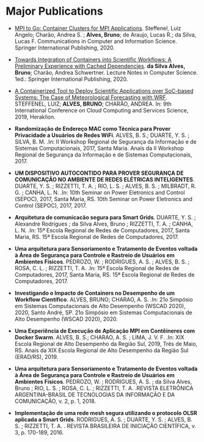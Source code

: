 * Major Publications 

- [[http://dx.doi.org/10.1007/978-3-030-49432-2_10][MPI to Go: Container Clusters for MPI Applications]]. Steffenel, Luiz Angelo; Charão, Andrea S. ; *Alves, Bruno*; de Araujo, Lucas R.; da Silva, Lucas F. Communications in Computer and Information Science. Springer International Publishing, 2020. 

- [[http://dx.doi.org/10.1007/978-3-030-58814-4_61][Towards Integration of Containers into Scientific Workflows: A Preliminary Experience with Cached Dependencies]]. *da Silva Alves, Bruno*; Charão, Andrea Schwertner. Lecture Notes in Computer Science. 1ed.: Springer International Publishing, 2020.

- [[http://dx.doi.org/10.5220/0007799705610568][A Containerized Tool to Deploy Scientific Applications over SoC-based Systems: The Case of Meteorological Forecasting with WRF]]. STEFFENEL, LUIZ; *ALVES, BRUNO*; CHARÃO, ANDREA. In: 9th International Conference on Cloud Computing and Services Science, 2019, Heraklion. 

- *Randomização de Endereço MAC como Técnica para Prover Privacidade a Usuários de Redes WiFi*. ALVES, B. S.; DUARTE, Y. S. ; SILVA, B. M. .In: II Workshop Regional de Segurança da Informação e de Sistemas Computacionais, 2017, Santa Maria. Anais da II Workshop Regional de Segurança da Informação e de Sistemas Computacionais, 2017.

- *UM DISPOSITIVO AUTOCONTIDO PARA PROVER SEGURANÇA DE COMUNICAÇÃO NO AMBIENTE DE REDES ELÉTRICAS INTELIGENTES*. DUARTE, Y. S. ; RIZZETTI, T. A. ; RIO, L. S. ; ALVES, B. S. ; MILBRADT, R. G. ; CANHA, L. N. .In: 10th Seminar on Power Eletronics and Control (SEPOC), 2017, Santa Maria, RS. 10th Seminar on Power Eletronics and Control (SEPOC), 2017, 2017.

- *Arquitetura de comunicacão segura para Smart Grids*. DUARTE, Y. S. ; Alexandre Rodrigues ; da Silva Alves, Bruno ; RIZZETTI, T. A. ; CANHA, L. N. .In: 15ª Escola Regional de Redes de Computadores, 2017, Santa Maria, RS. 15ª Escola Regional de Redes de Computadores, 2017.

- *Uma arquitetura para Sensoriamento e Tratamento de Eventos voltada à Área de Segurança para Controle e Rastreio de Usuários em Ambientes Físicos*. PEDROZO, W. ; RODRIGUES, A. S. ; ALVES, B. S. ; ROSA, C. L. ; RIZZETTI, T. A. .In: 15ª Escola Regional de Redes de Computadores, 2017, Santa Maria, RS. 15ª Escola Regional de Redes de Computadores, 2017.

- *Investigando o Impacto de Containers no Desempenho de um Workflow Científico*. ALVES, BRUNO; CHARAO, A. S. .In: 21o Simpósio em Sistemas Computacionais de Alto Desempenho (WSCAD 2020), 2020, Santo André, SP. 21o Simpósio em Sistemas Computacionais de Alto Desempenho (WSCAD 2020), 2020.
 
- *Uma Experiência de Execução de Aplicação MPI em Contêineres com Docker Swarm*. ALVES, B. S.; CHARAO, A. S. ; LIMA, J. V. F. .In: XIX Escola Regional de Alto Desempenho da Região Sul, 2019, Trẽs de Maio, RS. Anais da XIX Escola Regional de Alto Desempenho da Região Sul (ERAD/RS), 2019.

- *Uma arquitetura para Sensoriamento e Tratamento de Eventos voltada à Área de Segurança para Controle e Rastreio de Usuários em Ambientes Físicos*. PEDROZO, W. ; RODRIGUES, A. S. ; da Silva Alves, Bruno ; RIO, L. S. ; ROSA, C. L. ; RIZZETTI, T. A. .REVISTA ELETRÔNICA ARGENTINA-BRASIL DE TECNOLOGIAS DA INFORMAÇÃO E DA COMUNICAÇÃO, v. 2, p. 1, 2018.

- *Implementação de uma rede mesh segura utilizando o protocolo OLSR aplicada a Smart Grids*. RODRIGUES, A. S. ; DUARTE, Y. S. ; ALVES, B. S. ; RIZZETTI, T. A. . REVISTA BRASILEIRA DE INICIAÇÃO CIENTÍFICA, v. 3, p. 170-189, 2016. 
